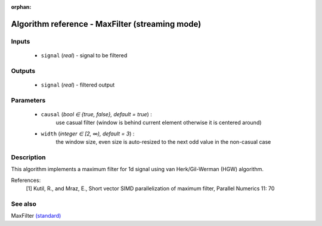 :orphan:

Algorithm reference - MaxFilter (streaming mode)
================================================

Inputs
------

 - ``signal`` (*real*) - signal to be filtered

Outputs
-------

 - ``signal`` (*real*) - filtered output

Parameters
----------

 - ``causal`` (*bool ∈ {true, false}, default = true*) :
     use casual filter (window is behind current element otherwise it is centered around)
 - ``width`` (*integer ∈ [2, ∞), default = 3*) :
     the window size, even size is auto-resized to the next odd value in the non-casual case

Description
-----------

This algorithm implements a maximum filter for 1d signal using van Herk/Gil-Werman (HGW) algorithm.


References:
  [1] Kutil, R., and Mraz, E., Short vector SIMD parallelization of maximum filter,
  Parallel Numerics 11: 70


See also
--------

MaxFilter `(standard) <std_MaxFilter.html>`__